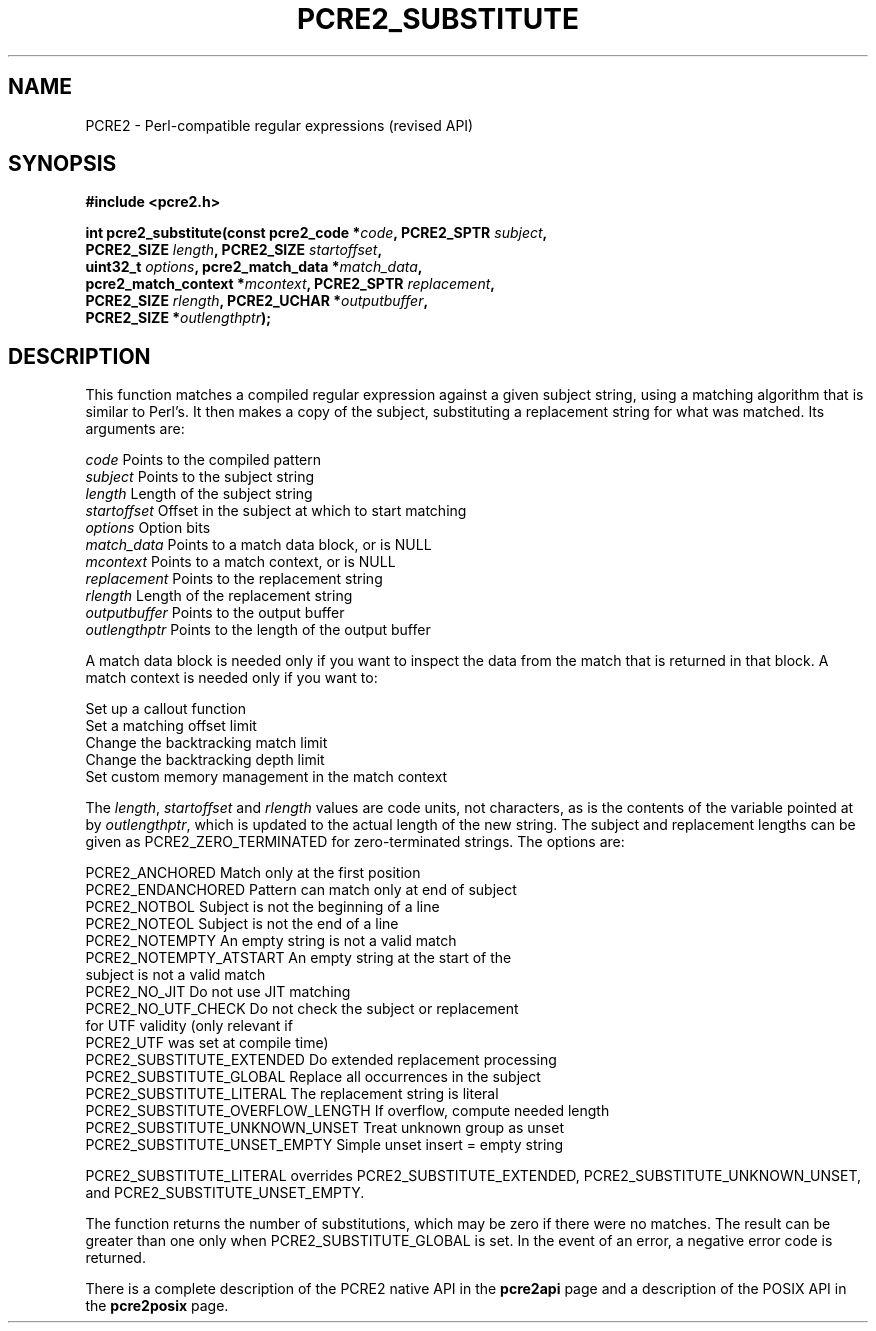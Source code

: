 .TH PCRE2_SUBSTITUTE 3 "26 December 2019" "PCRE2 10.35"
.SH NAME
PCRE2 - Perl-compatible regular expressions (revised API)
.SH SYNOPSIS
.rs
.sp
.B #include <pcre2.h>
.PP
.nf
.B int pcre2_substitute(const pcre2_code *\fIcode\fP, PCRE2_SPTR \fIsubject\fP,
.B "  PCRE2_SIZE \fIlength\fP, PCRE2_SIZE \fIstartoffset\fP,"
.B "  uint32_t \fIoptions\fP, pcre2_match_data *\fImatch_data\fP,"
.B "  pcre2_match_context *\fImcontext\fP, PCRE2_SPTR \fIreplacement\fP,"
.B "  PCRE2_SIZE \fIrlength\fP, PCRE2_UCHAR *\fIoutputbuffer\fP,"
.B "  PCRE2_SIZE *\fIoutlengthptr\fP);"
.fi
.
.SH DESCRIPTION
.rs
.sp
This function matches a compiled regular expression against a given subject
string, using a matching algorithm that is similar to Perl's. It then makes a
copy of the subject, substituting a replacement string for what was matched.
Its arguments are:
.sp
  \fIcode\fP          Points to the compiled pattern
  \fIsubject\fP       Points to the subject string
  \fIlength\fP        Length of the subject string
  \fIstartoffset\fP   Offset in the subject at which to start matching
  \fIoptions\fP       Option bits
  \fImatch_data\fP    Points to a match data block, or is NULL
  \fImcontext\fP      Points to a match context, or is NULL
  \fIreplacement\fP   Points to the replacement string
  \fIrlength\fP       Length of the replacement string
  \fIoutputbuffer\fP  Points to the output buffer
  \fIoutlengthptr\fP  Points to the length of the output buffer
.sp
A match data block is needed only if you want to inspect the data from the
match that is returned in that block. A match context is needed only if you
want to:
.sp
  Set up a callout function
  Set a matching offset limit
  Change the backtracking match limit
  Change the backtracking depth limit
  Set custom memory management in the match context
.sp
The \fIlength\fP, \fIstartoffset\fP and \fIrlength\fP values are code
units, not characters, as is the contents of the variable pointed at by
\fIoutlengthptr\fP, which is updated to the actual length of the new string.
The subject and replacement lengths can be given as PCRE2_ZERO_TERMINATED for
zero-terminated strings. The options are:
.sp
  PCRE2_ANCHORED             Match only at the first position
  PCRE2_ENDANCHORED          Pattern can match only at end of subject
  PCRE2_NOTBOL               Subject is not the beginning of a line
  PCRE2_NOTEOL               Subject is not the end of a line
  PCRE2_NOTEMPTY             An empty string is not a valid match
.\" JOIN
  PCRE2_NOTEMPTY_ATSTART     An empty string at the start of the
                              subject is not a valid match
  PCRE2_NO_JIT               Do not use JIT matching
.\" JOIN
  PCRE2_NO_UTF_CHECK         Do not check the subject or replacement
                              for UTF validity (only relevant if
                              PCRE2_UTF was set at compile time)
  PCRE2_SUBSTITUTE_EXTENDED  Do extended replacement processing
  PCRE2_SUBSTITUTE_GLOBAL    Replace all occurrences in the subject
  PCRE2_SUBSTITUTE_LITERAL   The replacement string is literal 
  PCRE2_SUBSTITUTE_OVERFLOW_LENGTH  If overflow, compute needed length
  PCRE2_SUBSTITUTE_UNKNOWN_UNSET  Treat unknown group as unset
  PCRE2_SUBSTITUTE_UNSET_EMPTY  Simple unset insert = empty string
.sp
PCRE2_SUBSTITUTE_LITERAL overrides PCRE2_SUBSTITUTE_EXTENDED, 
PCRE2_SUBSTITUTE_UNKNOWN_UNSET, and PCRE2_SUBSTITUTE_UNSET_EMPTY.
.P
The function returns the number of substitutions, which may be zero if there
were no matches. The result can be greater than one only when
PCRE2_SUBSTITUTE_GLOBAL is set. In the event of an error, a negative error code
is returned.
.P
There is a complete description of the PCRE2 native API in the
.\" HREF
\fBpcre2api\fP
.\"
page and a description of the POSIX API in the
.\" HREF
\fBpcre2posix\fP
.\"
page.
